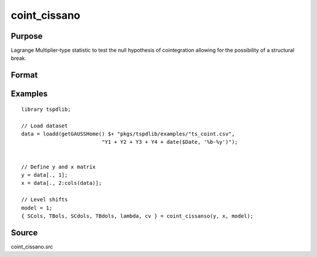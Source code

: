 coint_cissano
==============================================

Purpose
----------------

Lagrange Multiplier‐type statistic to test the null hypothesis of cointegration allowing for the possibility of a structural break.

Format
----------------
.. function:: { SCols, TBols, SCdols, TBdols, lambda, cv } = coint_cissano(y, x, model [, bwl, varm, trimm, q])
    :noindexentry:

    :param y: Dependent variable.
    :type y: Nx1 matrix

    :param x: Independent variable.
    :type x: NxK matrix

    :param model: Model to be implemented.

          =========== ==============
          1           Model An: Level shift.
          2           Model A:  Level shift with trend.
          3           Model D:  Regime shift.
          4           Model E:  Regime and trend shift.
          =========== ==============

    :type model: Scalar

    :param bwl: Optional, bandwidth length for long-run variance computation. Default = round(4 * (T/100)^(2/9)).
    :type bwl: Scalar

    :param varm: Optional, long-run consistent variance estimation method. Default = 1.

         =========== ==============
         1           iid.
         2           Bartlett.
         3           Quadratic Spectral (QS).
         4           SPC with Bartlett (Sul, Phillips & Choi, 2005)
         5           SPC with QS
         6           Kurozumi with Bartlett
         7           Kurozumi with QS
         =========== ==============

    :type varm: Scalar

    :param trimm: Optional, trimming rate. Default = 0.10.
    :type trimm: Scalar

    :param q: Optional, number of leads and lags for DOLS estimation. Default = int(4 * (t/100)^(2/9)).
    :type q: Scalar

    :return SCols: SC test based on OLS estimation
    :rtype SCols: Scalar

    :return TBols: Break location based on OLS estimation.
    :rtype TBols: Scalar

    :return SDols: SC test based on DOLS estimation
    :rtype SDols: Scalar

    :return TBDols: Break location based on DOLS estimation.
    :rtype TBDols: Scalar

    :return lamdba: Fraction of break (TB/T)
    :rtype lambda: Scalar

    :return cv: 1%, 5%, 10% critical values for the chosen model
    :rtype cv: Vector
Examples
--------

::

  library tspdlib;

  // Load dataset
  data = loadd(getGAUSSHome() $+ "pkgs/tspdlib/examples/"ts_coint.csv",
                            "Y1 + Y2 + Y3 + Y4 + date($Date, '%b-%y')");


  // Define y and x matrix
  y = data[., 1];
  x = data[., 2:cols(data)];

  // Level shifts
  model = 1;
  { SCols, TBols, SCdols, TBdols, lambda, cv } = coint_cissanso(y, x, model);


Source
------

coint_cissano.src

.. seealso:: Functions :func:`coint_egranger`
